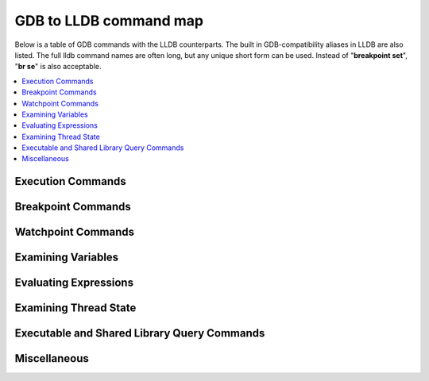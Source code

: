GDB to LLDB command map
=======================

Below is a table of GDB commands with the LLDB counterparts. The built in
GDB-compatibility aliases in LLDB are also listed. The full lldb command names
are often long, but any unique short form can be used. Instead of "**breakpoint
set**", "**br se**" is also acceptable.

.. contents::
   :local:

Execution Commands
------------------

.. raw:: html

   <table class="mapping" cellspacing="0">
      <tbody>
         <tr>
               <td class="hed" width="50%">GDB</td>
               <td class="hed" width="50%">LLDB</td>
         </tr>

         <tr>
               <td class="header" colspan="2">Launch a process no arguments.</td>
         </tr>
         <tr>
               <td class="content">
                  <b>(gdb)</b> run
                  <br>
                  <b>(gdb)</b> r
               </td>
               <td class="content">
                  <b>(lldb)</b> process launch
                  <br>
                  <b>(lldb)</b> run
                  <br>
                  <b>(lldb)</b> r
               </td>
         </tr>

         <tr>
               <td class="header" colspan="2">Launch a process with arguments <code>&lt;args&gt;</code>.</td>
         </tr>
         <tr>
               <td class="content">
                  <b>(gdb)</b> run &lt;args&gt;
                  <br>
                  <b>(gdb)</b> r &lt;args&gt;
               </td>
               <td class="content">
                  <b>(lldb)</b> process launch -- &lt;args&gt;
                  <br>
                  <b>(lldb)</b> run &lt;args&gt;
                  <br>
                  <b>(lldb)</b> r &lt;args&gt;
               </td>
         </tr>

         <tr>
               <td class="header" colspan="2">Launch a process for with arguments <b><code>a.out 1 2 3</code></b> without having to supply the args every time.</td>
         </tr>
         <tr>
               <td class="content">
                  <b>%</b> gdb --args a.out 1 2 3
                  <br>
                  <b>(gdb)</b> run
                  <br> ...
                  <br>
                  <b>(gdb)</b> run
                  <br> ...
                  <br>
               </td>
               <td class="content">
                  <b>%</b> lldb -- a.out 1 2 3
                  <br>
                  <b>(lldb)</b> run
                  <br> ...
                  <br>
                  <b>(lldb)</b> run
                  <br> ...
                  <br>
               </td>
         </tr>

         <tr>
               <td class="header" colspan="2">Or:</td>
         </tr>
         <tr>
               <td class="content">
                  <b>(gdb)</b> set args 1 2 3
                  <br>
                  <b>(gdb)</b> run
                  <br> ...
                  <br>
                  <b>(gdb)</b> run
                  <br> ...
                  <br>
               </td>
               <td class="content">
                  <b>(lldb)</b> settings set target.run-args 1 2 3
                  <br>
                  <b>(lldb)</b> run
                  <br> ...
                  <br>
                  <b>(lldb)</b> run
                  <br> ...
                  <br>
               </td>
         </tr>

         <tr>
               <td class="header" colspan="2">Launch a process with arguments in new terminal window (macOS only).</td>
         </tr>
         <tr>
               <td class="content">
               </td>
               <td class="content">
                  <b>(lldb)</b> process launch --tty -- &lt;args&gt;
                  <br>
                  <b>(lldb)</b> pro la -t -- &lt;args&gt;
                  <br>
               </td>
         </tr>

         <tr>
               <td class="header" colspan="2">Launch a process with arguments in existing terminal
                  <cope>/dev/ttys006 (macOS only).</cope>
               </td>
         </tr>
         <tr>
               <td class="content">
               </td>
               <td class="content">
                  <b>(lldb)</b> process launch --tty=/dev/ttys006 -- &lt;args&gt;
                  <br>
                  <b>(lldb)</b> pro la -t/dev/ttys006 -- &lt;args&gt;
                  <br>
               </td>
         </tr>

         <tr>
               <td class="header" colspan="2">Set environment variables for process before launching.</td>
         </tr>
         <tr>
               <td class="content">
                  <b>(gdb)</b> set env DEBUG 1
                  <br>
               </td>
               <td class="content">
                  <b>(lldb)</b> settings set target.env-vars DEBUG=1
                  <br>
                  <b>(lldb)</b> set se target.env-vars DEBUG=1
                  <br>
                  <b>(lldb)</b> env DEBUG=1
                  <br>
               </td>
         </tr>

         <tr>
               <td class="header" colspan="2">Unset environment variables for process before launching.</td>
         </tr>
         <tr>
               <td class="content">
                  <b>(gdb)</b> unset env DEBUG
                  <br>
               </td>
               <td class="content">
                  <b>(lldb)</b> settings remove target.env-vars DEBUG
                  <br>
                  <b>(lldb)</b> set rem target.env-vars DEBUG
                  <br>
               </td>
         </tr>

         <tr>
               <td class="header" colspan="2">Show the arguments that will be or were passed to the program when run.</td>
         </tr>
         <tr>
               <td class="content">
                  <b>(gdb)</b> show args
                  <br> Argument list to give program being debugged when it is started is "1 2 3".
                  <br>
               </td>
               <td class="content">
                  <b>(lldb)</b> settings show target.run-args
                  <br> target.run-args (array of strings) =
                  <br> [0]: "1"
                  <br> [1]: "2"
                  <br> [2]: "3"
                  <br>
               </td>
         </tr>

         <tr>
               <td class="header" colspan="2">Set environment variables for process and launch process in one command.</td>
         </tr>
         <tr>
               <td class="content">
               </td>
               <td class="content">
                  <b>(lldb)</b> process launch -v DEBUG=1
                  <br>
               </td>
         </tr>

         <tr>
               <td class="header" colspan="2">Attach to a process with process ID 123.</td>
         </tr>
         <tr>
               <td class="content">
                  <b>(gdb)</b> attach 123
               </td>
               <td class="content">
                  <b>(lldb)</b> process attach --pid 123
                  <br>
                  <b>(lldb)</b> attach -p 123
               </td>
         </tr>

         <tr>
               <td class="header" colspan="2">Attach to a process named "a.out".</td>
         </tr>
         <tr>
               <td class="content">
                  <b>(gdb)</b> attach a.out
               </td>
               <td class="content">
                  <b>(lldb)</b> process attach --name a.out
                  <br>
                  <b>(lldb)</b> pro at -n a.out
               </td>
         </tr>

         <tr>
               <td class="header" colspan="2">Wait for a process named "a.out" to launch and attach.</td>
         </tr>
         <tr>
               <td class="content">
                  <b>(gdb)</b> attach -waitfor a.out
               </td>
               <td class="content">
                  <b>(lldb)</b> process attach --name a.out --waitfor
                  <br>
                  <b>(lldb)</b> pro at -n a.out -w
               </td>
         </tr>

         <tr>
               <td class="header" colspan="2">Attach to a remote gdb protocol server running on system "eorgadd", port 8000.</td>
         </tr>
         <tr>
               <td class="content">
                  <b>(gdb)</b> target remote eorgadd:8000
               </td>
               <td class="content">
                  <b>(lldb)</b> gdb-remote eorgadd:8000
               </td>
         </tr>

         <tr>
               <td class="header" colspan="2">Attach to a remote gdb protocol server running on the local system, port 8000.</td>
         </tr>
         <tr>
               <td class="content">
                  <b>(gdb)</b> target remote localhost:8000
               </td>
               <td class="content">
                  <b>(lldb)</b> gdb-remote 8000
               </td>
         </tr>

         <tr>
               <td class="header" colspan="2">Attach to a Darwin kernel in kdp mode on system "eorgadd".</td>
         </tr>
         <tr>
               <td class="content">
                  <b>(gdb)</b> kdp-reattach eorgadd
               </td>
               <td class="content">
                  <b>(lldb)</b> kdp-remote eorgadd
               </td>
         </tr>

         <tr>
               <td class="header" colspan="2">Do a source level single step in the currently selected thread.</td>
         </tr>
         <tr>
               <td class="content">
                  <b>(gdb)</b> step
                  <br>
                  <b>(gdb)</b> s
               </td>
               <td class="content">
                  <b>(lldb)</b> thread step-in
                  <br>
                  <b>(lldb)</b> step
                  <br>
                  <b>(lldb)</b> s
               </td>
         </tr>

         <tr>
               <td class="header" colspan="2">Do a source level single step over in the currently selected thread.</td>
         </tr>
         <tr>
               <td class="content">
                  <b>(gdb)</b> next
                  <br>
                  <b>(gdb)</b> n
               </td>
               <td class="content">
                  <b>(lldb)</b> thread step-over
                  <br>
                  <b>(lldb)</b> next
                  <br>
                  <b>(lldb)</b> n
                  <br>
               </td>
         </tr>

         <tr>
               <td class="header" colspan="2">Do an instruction level single step in the currently selected thread.</td>
         </tr>
         <tr>
               <td class="content">
                  <b>(gdb)</b> stepi
                  <br>
                  <b>(gdb)</b> si
               </td>
               <td class="content">
                  <b>(lldb)</b> thread step-inst
                  <br>
                  <b>(lldb)</b> si
                  <br>
               </td>
         </tr>

         <tr>
               <td class="header" colspan="2">Do an instruction level single step over in the currently selected thread.</td>
         </tr>
         <tr>
               <td class="content">
                  <b>(gdb)</b> nexti
                  <br>
                  <b>(gdb)</b> ni
               </td>
               <td class="content">
                  <b>(lldb)</b> thread step-inst-over
                  <br>
                  <b>(lldb)</b> ni
               </td>
         </tr>

         <tr>
               <td class="header" colspan="2">Step out of the currently selected frame.</td>
         </tr>
         <tr>
               <td class="content">
                  <b>(gdb)</b> finish
                  <br>
               </td>
               <td class="content">
                  <b>(lldb)</b> thread step-out
                  <br>
                  <b>(lldb)</b> finish
                  <br>
               </td>
         </tr>

         <tr>
               <td class="header" colspan="2">Return immediately from the currently selected frame, with an optional return value.</td>
         </tr>
         <tr>
               <td class="content">
                  <b>(gdb)</b> return &lt;RETURN EXPRESSION&gt;
                  <br>
               </td>
               <td class="content">
                  <b>(lldb)</b> thread return &lt;RETURN EXPRESSION&gt;
                  <br>
               </td>
         </tr>

         <tr>
               <td class="header" colspan="2">Backtrace and disassemble every time you stop.</td>
         </tr>
         <tr>
               <td class="content">
               </td>
               <td class="content">
                  <b>(lldb)</b> target stop-hook add
                  <br> Enter your stop hook command(s). Type 'DONE' to end.
                  <br> &gt; bt
                  <br> &gt; disassemble --pc
                  <br> &gt; DONE
                  <br> Stop hook #1 added.
                  <br>
               </td>
         </tr>
         <tr>
               <td class="header" colspan="2">Run until we hit line <b>12</b> or control leaves the current function.</td>
         </tr>
         <tr>
               <td class="content">
                  <b>(gdb)</b> until 12
               </td>
               <td class="content">
                  <b>(lldb)</b> thread until 12
               </td>
         </tr>

      </tbody>
   </table>


Breakpoint Commands
-------------------

.. raw:: html

   <table class="mapping" cellspacing="0">
      <tbody>
         <tr>
               <td class="hed" width="50%">GDB</td>
               <td class="hed" width="50%">LLDB</td>
         </tr>

         <tr>
               <td class="header" colspan="2">Set a breakpoint at all functions named <b>main</b>.</td>
         </tr>
         <tr>
               <td class="content">
                  <b>(gdb)</b> break main
               </td>
               <td class="content">
                  <b>(lldb)</b> breakpoint set --name main
                  <br>
                  <b>(lldb)</b> br s -n main
                  <br>
                  <b>(lldb)</b> b main
               </td>
         </tr>

         <tr>
               <td class="header" colspan="2">Set a breakpoint in file <b>test.c</b> at line <b>12</b>.</td>
         </tr>
         <tr>
               <td class="content">
                  <b>(gdb)</b> break test.c:12
               </td>
               <td class="content">
                  <b>(lldb)</b> breakpoint set --file test.c --line 12
                  <br>
                  <b>(lldb)</b> br s -f test.c -l 12
                  <br>
                  <b>(lldb)</b> b test.c:12
               </td>
         </tr>

         <tr>
               <td class="header" colspan="2">Set a breakpoint at all C++ methods whose basename is <b>main</b>.</td>
         </tr>
         <tr>
               <td class="content">
                  <b>(gdb)</b> break main
                  <br>
                  <i>(Hope that there are no C functions named <b>main</b>)</i>.
               </td>
               <td class="content">
                  <b>(lldb)</b> breakpoint set --method main
                  <br>
                  <b>(lldb)</b> br s -M main
                  <br>
               </td>
         </tr>

         <tr>
               <td class="header" colspan="2">Set a breakpoint at and object C function: <b>-[NSString stringWithFormat:]</b>.</td>
         </tr>
         <tr>
               <td class="content">
                  <b>(gdb)</b> break -[NSString stringWithFormat:]
                  <br>
               </td>
               <td class="content">
                  <b>(lldb)</b> breakpoint set --name "-[NSString stringWithFormat:]"
                  <br>
                  <b>(lldb)</b> b -[NSString stringWithFormat:]
                  <br>
               </td>
         </tr>

         <tr>
               <td class="header" colspan="2">Set a breakpoint at all Objective-C methods whose selector is <b>count</b>.</td>
         </tr>
         <tr>
               <td class="content">
                  <b>(gdb)</b> break count
                  <br>
                  <i>(Hope that there are no C or C++ functions named <b>count</b>)</i>.
               </td>
               <td class="content">
                  <b>(lldb)</b> breakpoint set --selector count
                  <br>
                  <b>(lldb)</b> br s -S count
                  <br>
               </td>
         </tr>
         <tr>
               <td class="header" colspan="2">Set a breakpoint by regular expression on function name.</td>
         </tr>

         <tr>
               <td class="content">
                  <b>(gdb)</b> rbreak regular-expression
                  <br>
               </td>
               <td class="content">
                  <b>(lldb)</b> breakpoint set --func-regex regular-expression
                  <br>
                  <b>(lldb)</b> br s -r regular-expression
                  <br>
               </td>
         </tr>

         <tr>
               <td class="header" colspan="2">Ensure that breakpoints by file and line work for #included .c/.cpp/.m files.</td>
         </tr>

         <tr>
               <td class="content">
                  <b>(gdb)</b> b foo.c:12
                  <br>
               </td>
               <td class="content">
                  <b>(lldb)</b> settings set target.inline-breakpoint-strategy always
                  <br>
                  <b>(lldb)</b> br s -f foo.c -l 12
                  <br>
               </td>
         </tr>

         <tr>
               <td class="header" colspan="2">Set a breakpoint by regular expression on source file contents.</td>
         </tr>

         <tr>
               <td class="content">
                  <b>(gdb)</b> shell grep -e -n pattern source-file
                  <br>
                  <b>(gdb)</b> break source-file:CopyLineNumbers
                  <br>
               </td>
               <td class="content">
                  <b>(lldb)</b> breakpoint set --source-pattern regular-expression --file SourceFile
                  <br>
                  <b>(lldb)</b> br s -p regular-expression -f file
                  <br>
               </td>
         </tr>

         <tr>
               <td class="header" colspan="2">Set a conditional breakpoint</td>
         </tr>

         <tr>
               <td class="content">
                  <b>(gdb)</b> break foo if strcmp(y,"hello") == 0
                  <br>
               </td>
               <td class="content">
                  <b>(lldb)</b> breakpoint set --name foo --condition '(int)strcmp(y,"hello") == 0'
                  <br>
                  <b>(lldb)</b> br s -n foo -c '(int)strcmp(y,"hello") == 0'
                  <br>
               </td>
         </tr>

         <tr>
               <td class="header" colspan="2">List all breakpoints.</td>
         </tr>
         <tr>
               <td class="content">
                  <b>(gdb)</b> info break
                  <br>
               </td>
               <td class="content">
                  <b>(lldb)</b> breakpoint list
                  <br>
                  <b>(lldb)</b> br l
                  <br>
               </td>
         </tr>

         <tr>
               <td class="header" colspan="2">Delete a breakpoint.</td>
         </tr>
         <tr>
               <td class="content">
                  <b>(gdb)</b> delete 1
                  <br>
               </td>
               <td class="content">
                  <b>(lldb)</b> breakpoint delete 1
                  <br>
                  <b>(lldb)</b> br del 1
                  <br>
               </td>
         </tr>

      </tbody>
   </table>


Watchpoint Commands
-------------------

.. raw:: html

   <table class="mapping" cellspacing="0">
      <tbody>
         <tr>
               <td class="hed" width="50%">GDB</td>
               <td class="hed" width="50%">LLDB</td>
         </tr>

         <tr>
               <td class="header" colspan="2">Set a watchpoint on a variable when it is written to.</td>
         </tr>
         <tr>
               <td class="content">
                  <b>(gdb)</b> watch global_var
               </td>
               <td class="content">
                  <b>(lldb)</b> watchpoint set variable global_var
                  <br>
                  <b>(lldb)</b> wa s v global_var
                  <br>
               </td>
         </tr>

         <tr>
               <td class="header" colspan="2">Set a watchpoint on a memory location when it is written into. The size of the region to watch for defaults to the pointer size if no '-x byte_size' is specified. This command takes raw input, evaluated as an expression returning an unsigned integer pointing to the start of the region, after the '--' option terminator.</td>
         </tr>
         <tr>
               <td class="content">
                  <b>(gdb)</b> watch -location g_char_ptr
               </td>
               <td class="content">
                  <b>(lldb)</b> watchpoint set expression -- my_ptr
                  <br>
                  <b>(lldb)</b> wa s e -- my_ptr
                  <br>
               </td>
         </tr>

         <tr>
               <td class="header" colspan="2">Set a condition on a watchpoint.</td>
         </tr>
         <tr>
               <td class="content">
               </td>
               <td class="content">
                  <b>(lldb)</b> watch set var global
                  <br>
                  <b>(lldb)</b> watchpoint modify -c '(global==5)'
                  <br>
                  <b>(lldb)</b> c
                  <br> ...
                  <br>
                  <b>(lldb)</b> bt
                  <br> * thread #1: tid = 0x1c03, 0x0000000100000ef5 a.out`modify + 21 at main.cpp:16, stop reason = watchpoint 1
                  <br> frame #0: 0x0000000100000ef5 a.out`modify + 21 at main.cpp:16
                  <br> frame #1: 0x0000000100000eac a.out`main + 108 at main.cpp:25
                  <br> frame #2: 0x00007fff8ac9c7e1 libdyld.dylib`start + 1
                  <br>
                  <b>(lldb)</b> frame var global
                  <br> (int32_t) global = 5
                  <br>
               </td>
         </tr>

         <tr>
               <td class="header" colspan="2">List all watchpoints.</td>
         </tr>
         <tr>
               <td class="content">
                  <b>(gdb)</b> info break
                  <br>
               </td>
               <td class="content">
                  <b>(lldb)</b> watchpoint list
                  <br>
                  <b>(lldb)</b> watch l
                  <br>
               </td>
         </tr>

         <tr>
               <td class="header" colspan="2">Delete a watchpoint.</td>
         </tr>
         <tr>
               <td class="content">
                  <b>(gdb)</b> delete 1
                  <br>
               </td>
               <td class="content">
                  <b>(lldb)</b> watchpoint delete 1
                  <br>
                  <b>(lldb)</b> watch del 1
                  <br>
               </td>
         </tr>

      </tbody>
   </table>


Examining Variables
-------------------

.. raw:: html

   <table class="mapping" cellspacing="0">
      <tbody>
         <tr>
               <td class="hed" width="50%">GDB</td>
               <td class="hed" width="50%">LLDB</td>
         </tr>

         <tr>
               <td class="header" colspan="2">Show the arguments and local variables for the current frame.</td>
         </tr>
         <tr>
               <td class="content">
                  <b>(gdb)</b> info args
                  <br> and
                  <br>
                  <b>(gdb)</b> info locals
                  <br>
               </td>
               <td class="content">
                  <b>(lldb)</b> frame variable
                  <br>
                  <b>(lldb)</b> fr v
                  <br>
               </td>
         </tr>

         <tr>
               <td class="header" colspan="2">Show the local variables for the current frame.</td>
         </tr>
         <tr>
               <td class="content">
                  <b>(gdb)</b> info locals
                  <br>
               </td>
               <td class="content">
                  <b>(lldb)</b> frame variable --no-args
                  <br>
                  <b>(lldb)</b> fr v -a
                  <br>
               </td>
         </tr>

         <tr>
               <td class="header" colspan="2">Show the contents of local variable "bar".</td>
         </tr>
         <tr>
               <td class="content">
                  <b>(gdb)</b> p bar
                  <br>
               </td>
               <td class="content">
                  <b>(lldb)</b> frame variable bar
                  <br>
                  <b>(lldb)</b> fr v bar
                  <br>
                  <b>(lldb)</b> p bar
                  <br>
               </td>
         </tr>

         <tr>
               <td class="header" colspan="2">Show the contents of local variable "bar" formatted as hex.</td>
         </tr>
         <tr>
               <td class="content">
                  <b>(gdb)</b> p/x bar
                  <br>
               </td>
               <td class="content">
                  <b>(lldb)</b> frame variable --format x bar
                  <br>
                  <b>(lldb)</b> fr v -f x bar
                  <br>
               </td>
         </tr>

         <tr>
               <td class="header" colspan="2">Show the contents of global variable "baz".</td>
         </tr>
         <tr>
               <td class="content">
                  <b>(gdb)</b> p baz
                  <br>
               </td>
               <td class="content">
                  <b>(lldb)</b> target variable baz
                  <br>
                  <b>(lldb)</b> ta v baz
                  <br>
               </td>
         </tr>

         <tr>
               <td class="header" colspan="2">Show the global/static variables defined in the current source file.</td>
         </tr>
         <tr>
               <td class="content">
                  n/a
                  <br>
               </td>
               <td class="content">
                  <b>(lldb)</b> target variable
                  <br>
                  <b>(lldb)</b> ta v
                  <br>
               </td>
         </tr>

         <tr>
               <td class="header" colspan="2">Display the variables "argc" and "argv" every time you stop.</td>
         </tr>
         <tr>
               <td class="content">
                  <b>(gdb)</b> display argc
                  <br>
                  <b>(gdb)</b> display argv
                  <br>
               </td>
               <td class="content">
                  <b>(lldb)</b> target stop-hook add --one-liner "frame variable argc argv"
                  <br>
                  <b>(lldb)</b> ta st a -o "fr v argc argv"
                  <br>
                  <b>(lldb)</b> display argc
                  <br>
                  <b>(lldb)</b> display argv
                  <br>
               </td>
         </tr>

         <tr>
               <td class="header" colspan="2">Display the variables "argc" and "argv" only when you stop in the function named <b>main</b>.</td>
         </tr>
         <tr>
               <td class="content">
               </td>
               <td class="content">
                  <b>(lldb)</b> target stop-hook add --name main --one-liner "frame variable argc argv"
                  <br>
                  <b>(lldb)</b> ta st a -n main -o "fr v argc argv"
                  <br>
               </td>
         </tr>

         <tr>
               <td class="header" colspan="2">Display the variable "*this" only when you stop in c class named <b>MyClass</b>.</td>
         </tr>
         <tr>
               <td class="content">
               </td>
               <td class="content">
                  <b>(lldb)</b> target stop-hook add --classname MyClass --one-liner "frame variable *this"
                  <br>
                  <b>(lldb)</b> ta st a -c MyClass -o "fr v *this"
                  <br>
               </td>
         </tr>

      </tbody>
   </table>

Evaluating Expressions
----------------------

.. raw:: html

   <table class="mapping" cellspacing="0">
      <tbody>
         <tr>
               <td class="hed" width="50%">GDB</td>
               <td class="hed" width="50%">LLDB</td>
         </tr>

         <tr>
               <td class="header" colspan="2">Evaluating a generalized expression in the current frame.</td>
         </tr>
         <tr>
               <td class="content">
                  <b>(gdb)</b> print (int) printf ("Print nine: %d.", 4 + 5)
                  <br> or if you don't want to see void returns:
                  <br>
                  <b>(gdb)</b> call (int) printf ("Print nine: %d.", 4 + 5)
                  <br>
               </td>
               <td class="content">
                  <b>(lldb)</b> expr (int) printf ("Print nine: %d.", 4 + 5)
                  <br> or using the print alias:
                  <br>
                  <b>(lldb)</b> print (int) printf ("Print nine: %d.", 4 + 5)
                  <br>
               </td>
         </tr>

         <tr>
               <td class="header" colspan="2">Creating and assigning a value to a convenience variable.</td>
         </tr>
         <tr>
               <td class="content">
                  <b>(gdb)</b> set $foo = 5
                  <br>
                  <b>(gdb)</b> set variable $foo = 5
                  <br> or using the print command
                  <br>
                  <b>(gdb)</b> print $foo = 5
                  <br> or using the call command
                  <br>
                  <b>(gdb)</b> call $foo = 5
                  <br> and if you want to specify the type of the variable:
                  <b>(gdb)</b> set $foo = (unsigned int) 5
                  <br>

               </td>
               <td class="content">
                  In lldb you evaluate a variable declaration expression as you would write it in C:
                  <br>
                  <b>(lldb)</b> expr unsigned int $foo = 5
                  <br>
               </td>
         </tr>

         <tr>
               <td class="header" colspan="2">Printing the ObjC "description" of an object.</td>
         </tr>
         <tr>
               <td class="content">
                  <b>(gdb)</b> po [SomeClass returnAnObject]
                  <br>
               </td>
               <td class="content">
                  <b>(lldb)</b> expr -o -- [SomeClass returnAnObject]
                  <br> or using the po alias:
                  <br>
                  <b>(lldb)</b> po [SomeClass returnAnObject]
                  <br>
               </td>
         </tr>

         <tr>
               <td class="header" colspan="2">Print the dynamic type of the result of an expression.</td>
         </tr>
         <tr>
               <td class="content">
                  <b>(gdb)</b> set print object 1
                  <br>
                  <b>(gdb)</b> p someCPPObjectPtrOrReference
                  <br> only works for C++ objects.
                  <br>
               </td>
               <td class="content">
                  <b>(lldb)</b> expr -d 1 -- [SomeClass returnAnObject]
                  <br>
                  <b>(lldb)</b> expr -d 1 -- someCPPObjectPtrOrReference
                  <br> or set dynamic type printing to be the default:
                  <b>(lldb)</b> settings set target.prefer-dynamic run-target
                  <br>
               </td>
         </tr>

         <tr>
               <td class="header" colspan="2">Calling a function so you can stop at a breakpoint in the function.</td>
         </tr>
         <tr>
               <td class="content">
                  <b>(gdb)</b> set unwindonsignal 0
                  <br>
                  <b>(gdb)</b> p function_with_a_breakpoint()
                  <br>
               </td>
               <td class="content">
                  <b>(lldb)</b> expr -i 0 -- function_with_a_breakpoint()
                  <br>
               </td>
         </tr>

         <tr>
               <td class="header" colspan="2">Calling a function that crashes, and stopping when the function crashes.</td>
         </tr>
         <tr>
               <td class="content">
                  <b>(gdb)</b> set unwindonsignal 0
                  <br>
                  <b>(gdb)</b> p function_which_crashes()
                  <br>
               </td>
               <td class="content">
                  <b>(lldb)</b> expr -u 0 -- function_which_crashes()
                  <br>
               </td>
         </tr>

      </tbody>
   </table>

Examining Thread State
----------------------

.. raw:: html

   <table class="mapping" cellspacing="0">
      <tbody>
         <tr>
               <td class="hed" width="50%">GDB</td>
               <td class="hed" width="50%">LLDB</td>
         </tr>

         <tr>
               <td class="header" colspan="2">List the threads in your program.</td>
         </tr>
         <tr>
               <td class="content">
                  <b>(gdb)</b> info threads
                  <br>
               </td>
               <td class="content">
                  <b>(lldb)</b> thread list
                  <br>
               </td>
         </tr>

         <tr>
               <td class="header" colspan="2">Select thread 1 as the default thread for subsequent commands.</td>
         </tr>
         <tr>
               <td class="content">
                  <b>(gdb)</b> thread 1
                  <br>
               </td>
               <td class="content">
                  <b>(lldb)</b> thread select 1
                  <br>
                  <b>(lldb)</b> t 1
                  <br>
               </td>
         </tr>

         <tr>
               <td class="header" colspan="2">Show the stack backtrace for the current thread.</td>
         </tr>
         <tr>
               <td class="content">
                  <b>(gdb)</b> bt
                  <br>
               </td>
               <td class="content">
                  <b>(lldb)</b> thread backtrace
                  <br>
                  <b>(lldb)</b> bt
                  <br>
               </td>
         </tr>

         <tr>
               <td class="header" colspan="2">Show the stack backtraces for all threads.</td>
         </tr>
         <tr>
               <td class="content">
                  <b>(gdb)</b> thread apply all bt
               </td>
               <td class="content">
                  <b>(lldb)</b> thread backtrace all
                  <br>
                  <b>(lldb)</b> bt all
               </td>
         </tr>

         <tr>
               <td class="header" colspan="2">Backtrace the first five frames of the current thread.</td>
         </tr>
         <tr>
               <td class="content">
                  <b>(gdb)</b> bt 5
               </td>
               <td class="content">
                  <b>(lldb)</b> thread backtrace -c 5
                  <br>
                  <b>(lldb)</b> bt 5 (<i>lldb-169 and later</i>)
                  <br>
                  <b>(lldb)</b> bt -c 5 (<i>lldb-168 and earlier</i>)
               </td>
         </tr>

         <tr>
               <td class="header" colspan="2">Select a different stack frame by index for the current thread.</td>
         </tr>
         <tr>
               <td class="content">
                  <b>(gdb)</b> frame 12
               </td>
               <td class="content">
                  <b>(lldb)</b> frame select 12
                  <br>
                  <b>(lldb)</b> fr s 12
                  <br>
                  <b>(lldb)</b> f 12
                  <br>
               </td>
         </tr>

         <tr>
               <td class="header" colspan="2">List information about the currently selected frame in the current thread.</td>
         </tr>
         <tr>
               <td class="content">
               </td>
               <td class="content">
                  <b>(lldb)</b> frame info
                  <br>
               </td>
         </tr>

         <tr>
               <td class="header" colspan="2">Select the stack frame that called the current stack frame.</td>
         </tr>
         <tr>
               <td class="content">
                  <b>(gdb)</b> up
               </td>
               <td class="content">
                  <b>(lldb)</b> up
                  <br>
                  <b>(lldb)</b> frame select --relative=1
                  <br>
               </td>
         </tr>

         <tr>
               <td class="header" colspan="2">Select the stack frame that is called by the current stack frame.</td>
         </tr>
         <tr>
               <td class="content">
                  <b>(gdb)</b> down
               </td>
               <td class="content">
                  <b>(lldb)</b> down
                  <br>
                  <b>(lldb)</b> frame select --relative=-1
                  <br>
                  <b>(lldb)</b> fr s -r-1
                  <br>
               </td>
         </tr>

         <tr>
               <td class="header" colspan="2">Select a different stack frame using a relative offset.</td>
         </tr>
         <tr>
               <td class="content">
                  <b>(gdb)</b> up 2
                  <br>
                  <b>(gdb)</b> down 3
                  <br>
               </td>
               <td class="content">
                  <b>(lldb)</b> frame select --relative 2
                  <br>
                  <b>(lldb)</b> fr s -r2
                  <br>
                  <br>
                  <b>(lldb)</b> frame select --relative -3
                  <br>
                  <b>(lldb)</b> fr s -r-3
                  <br>
               </td>
         </tr>

         <tr>
               <td class="header" colspan="2">Show the general purpose registers for the current thread.</td>
         </tr>
         <tr>
               <td class="content">
                  <b>(gdb)</b> info registers
                  <br>
               </td>
               <td class="content">
                  <b>(lldb)</b> register read
                  <br>
               </td>
         </tr>

         <tr>
               <td class="header" colspan="2">Write a new decimal value '123' to the current thread register 'rax'.</td>
         </tr>
         <tr>
               <td class="content">
                  <b>(gdb)</b> p $rax = 123
                  <br>
               </td>
               <td class="content">
                  <b>(lldb)</b> register write rax 123
                  <br>
               </td>
         </tr>

         <tr>
               <td class="header" colspan="2">Skip 8 bytes ahead of the current program counter (instruction pointer). Note that we use backticks to evaluate an expression and insert the scalar result in LLDB.</td>
         </tr>
         <tr>
               <td class="content">
                  <b>(gdb)</b> jump *$pc+8
                  <br>
               </td>
               <td class="content">
                  <b>(lldb)</b> register write pc `$pc+8`
                  <br>
               </td>
         </tr>

         <tr>
               <td class="header" colspan="2">Show the general purpose registers for the current thread formatted as <b>signed decimal</b>. LLDB tries to use the same format characters as <b>printf(3)</b> when possible. Type "help format" to see the full list of format specifiers.</td>
         </tr>
         <tr>
               <td class="content">
               </td>
               <td class="content">
                  <b>(lldb)</b> register read --format i
                  <br>
                  <b>(lldb)</b> re r -f i
                  <br>
                  <br>
                  <i>LLDB now supports the GDB shorthand format syntax but there can't be space after the command:</i>
                  <br>
                  <b>(lldb)</b> register read/d
                  <br>
               </td>
         </tr>

         <tr>
               <td class="header" colspan="2">Show all registers in all register sets for the current thread.</td>
         </tr>
         <tr>
               <td class="content">
                  <b>(gdb)</b> info all-registers
                  <br>
               </td>
               <td class="content">
                  <b>(lldb)</b> register read --all
                  <br>
                  <b>(lldb)</b> re r -a
                  <br>
               </td>
         </tr>

         <tr>
               <td class="header" colspan="2">Show the values for the registers named "rax", "rsp" and "rbp" in the current thread.</td>
         </tr>
         <tr>
               <td class="content">
                  <b>(gdb)</b> info all-registers rax rsp rbp
                  <br>
               </td>
               <td class="content">
                  <b>(lldb)</b> register read rax rsp rbp
                  <br>
               </td>
         </tr>

         <tr>
               <td class="header" colspan="2">Show the values for the register named "rax" in the current thread formatted as <b>binary</b>.</td>
         </tr>
         <tr>
               <td class="content">
                  <b>(gdb)</b> p/t $rax
                  <br>
               </td>
               <td class="content">
                  <b>(lldb)</b> register read --format binary rax
                  <br>
                  <b>(lldb)</b> re r -f b rax
                  <br>
                  <br>
                  <i>LLDB now supports the GDB shorthand format syntax but there can't be space after the command:</i>
                  <br>
                  <b>(lldb)</b> register read/t rax
                  <br>
                  <b>(lldb)</b> p/t $rax
                  <br>
               </td>
         </tr>

         <tr>
               <td class="header" colspan="2">Read memory from address 0xbffff3c0 and show 4 hex uint32_t values.</td>
         </tr>
         <tr>
               <td class="content">
                  <b>(gdb)</b> x/4xw 0xbffff3c0
                  <br>
               </td>
               <td class="content">
                  <b>(lldb)</b> memory read --size 4 --format x --count 4 0xbffff3c0
                  <br>
                  <b>(lldb)</b> me r -s4 -fx -c4 0xbffff3c0
                  <br>
                  <b>(lldb)</b> x -s4 -fx -c4 0xbffff3c0
                  <br>
                  <br>
                  <i>LLDB now supports the GDB shorthand format syntax but there can't be space after the command:</i>
                  <br>
                  <b>(lldb)</b> memory read/4xw 0xbffff3c0
                  <br>
                  <b>(lldb)</b> x/4xw 0xbffff3c0
                  <br>
                  <b>(lldb)</b> memory read --gdb-format 4xw 0xbffff3c0
                  <br>
               </td>
         </tr>

         <tr>
               <td class="header" colspan="2">Read memory starting at the expression "argv[0]".</td>
         </tr>
         <tr>
               <td class="content">
                  <b>(gdb)</b> x argv[0]
                  <br>
               </td>
               <td class="content">
                  <b>(lldb)</b> memory read `argv[0]`
                  <br>
                  <i><b>NOTE:</b> any command can inline a scalar expression result (as long as the target is stopped) using backticks around any expression:</i>
                  <br>
                  <b>(lldb)</b> memory read --size `sizeof(int)` `argv[0]`
                  <br>
               </td>
         </tr>

         <tr>
               <td class="header" colspan="2">Read 512 bytes of memory from address 0xbffff3c0 and save results to a local file as <b>text</b>.</td>
         </tr>
         <tr>
               <td class="content">
                  <b>(gdb)</b> set logging on
                  <br>
                  <b>(gdb)</b> set logging file /tmp/mem.txt
                  <br>
                  <b>(gdb)</b> x/512bx 0xbffff3c0
                  <br>
                  <b>(gdb)</b> set logging off
                  <br>
               </td>
               <td class="content">
                  <b>(lldb)</b> memory read --outfile /tmp/mem.txt --count 512 0xbffff3c0
                  <br>
                  <b>(lldb)</b> me r -o/tmp/mem.txt -c512 0xbffff3c0
                  <br>
                  <b>(lldb)</b> x/512bx -o/tmp/mem.txt 0xbffff3c0
                  <br>
               </td>
         </tr>

         <tr>
               <td class="header" colspan="2">Save binary memory data starting at 0x1000 and ending at 0x2000 to a file.</td>
         </tr>
         <tr>
               <td class="content">
                  <b>(gdb)</b> dump memory /tmp/mem.bin 0x1000 0x2000
               </td>
               <td class="content">
                  <b>(lldb)</b> memory read --outfile /tmp/mem.bin --binary 0x1000 0x2000
                  <br>
                  <b>(lldb)</b> me r -o /tmp/mem.bin -b 0x1000 0x2000
                  <br>
               </td>
         </tr>
         <tr>
               <td class="header" colspan="2">Get information about a specific heap allocation (available on macOS only).</td>
         </tr>
         <tr>
               <td class="content">
                  <b>(gdb)</b> info malloc 0x10010d680
               </td>
               <td class="content">
                  <b>(lldb)</b> command script import lldb.macosx.heap
                  <br>
                  <b>(lldb)</b> process launch --environment MallocStackLogging=1 -- [ARGS]
                  <br>
                  <b>(lldb)</b> malloc_info --stack-history 0x10010d680
                  <br>
               </td>
         </tr>
         <tr>
               <td class="header" colspan="2">Get information about a specific heap allocation and cast the result to any dynamic type that can be deduced (available on macOS only)</td>
         </tr>
         <tr>
               <td class="content">
               </td>
               <td class="content">
                  <b>(lldb)</b> command script import lldb.macosx.heap
                  <br>
                  <b>(lldb)</b> malloc_info --type 0x10010d680
                  <br>
               </td>
         </tr>
         <tr>
               <td class="header" colspan="2">Find all heap blocks that contain a pointer specified by an expression EXPR (available on macOS only).</td>
         </tr>
         <tr>
               <td class="content">
               </td>
               <td class="content">
                  <b>(lldb)</b> command script import lldb.macosx.heap
                  <br>
                  <b>(lldb)</b> ptr_refs EXPR
                  <br>
               </td>
         </tr>
         <tr>
               <td class="header" colspan="2">Find all heap blocks that contain a C string anywhere in the block (available on macOS only).</td>
         </tr>
         <tr>
               <td class="content">
               </td>
               <td class="content">
                  <b>(lldb)</b> command script import lldb.macosx.heap
                  <br>
                  <b>(lldb)</b> cstr_refs CSTRING
                  <br>
               </td>
         </tr>
         <tr>
               <td class="header" colspan="2">Disassemble the current function for the current frame.</td>
         </tr>
         <tr>
               <td class="content">
                  <b>(gdb)</b> disassemble
               </td>
               <td class="content">
                  <b>(lldb)</b> disassemble --frame
                  <br>
                  <b>(lldb)</b> di -f
               </td>
         </tr>

         <tr>
               <td class="header" colspan="2">Disassemble any functions named <b>main</b>.</td>
         </tr>
         <tr>
               <td class="content">
                  <b>(gdb)</b> disassemble main
               </td>
               <td class="content">
                  <b>(lldb)</b> disassemble --name main
                  <br>
                  <b>(lldb)</b> di -n main
               </td>
         </tr>

         <tr>
               <td class="header" colspan="2">Disassemble an address range.</td>
         </tr>
         <tr>
               <td class="content">
                  <b>(gdb)</b> disassemble 0x1eb8 0x1ec3
               </td>
               <td class="content">
                  <b>(lldb)</b> disassemble --start-address 0x1eb8 --end-address 0x1ec3
                  <br>
                  <b>(lldb)</b> di -s 0x1eb8 -e 0x1ec3
                  <br>
               </td>
         </tr>

         <tr>
               <td class="header" colspan="2">Disassemble 20 instructions from a given address.</td>
         </tr>
         <tr>
               <td class="content">
                  <b>(gdb)</b> x/20i 0x1eb8
               </td>
               <td class="content">
                  <b>(lldb)</b> disassemble --start-address 0x1eb8 --count 20
                  <br>
                  <b>(lldb)</b> di -s 0x1eb8 -c 20
                  <br>
               </td>
         </tr>

         <tr>
               <td class="header" colspan="2">Show mixed source and disassembly for the current function for the current frame.</td>
         </tr>
         <tr>
               <td class="content">
                  n/a
               </td>
               <td class="content">
                  <b>(lldb)</b> disassemble --frame --mixed
                  <br>
                  <b>(lldb)</b> di -f -m
               </td>
         </tr>

         <tr>
               <td class="header" colspan="2">Disassemble the current function for the current frame and show the opcode bytes.</td>
         </tr>
         <tr>
               <td class="content">
                  n/a
               </td>
               <td class="content">
                  <b>(lldb)</b> disassemble --frame --bytes
                  <br>
                  <b>(lldb)</b> di -f -b
               </td>
         </tr>

         <tr>
               <td class="header" colspan="2">Disassemble the current source line for the current frame.</td>
         </tr>
         <tr>
               <td class="content">
                  n/a
               </td>
               <td class="content">
                  <b>(lldb)</b> disassemble --line
                  <br>
                  <b>(lldb)</b> di -l
               </td>
         </tr>

      </tbody>
   </table>

Executable and Shared Library Query Commands
--------------------------------------------

.. raw:: html

   <table class="mapping" cellspacing="0">
      <tbody>
         <tr>
               <td class="hed" width="50%">GDB</td>
               <td class="hed" width="50%">LLDB</td>
         </tr>

         <tr>
               <td class="header" colspan="2">List the main executable and all dependent shared libraries.</td>
         </tr>
         <tr>
               <td class="content">
                  <b>(gdb)</b> info shared
                  <br>
               </td>
               <td class="content">
                  <b>(lldb)</b> image list
                  <br>
               </td>
         </tr>

         <tr>
               <td class="header" colspan="2">Look up information for a raw address in the executable or any shared libraries.</td>
         </tr>
         <tr>
               <td class="content">
                  <b>(gdb)</b> info symbol 0x1ec4
                  <br>
               </td>
               <td class="content">
                  <b>(lldb)</b> image lookup --address 0x1ec4
                  <br>
                  <b>(lldb)</b> im loo -a 0x1ec4
                  <br>
               </td>
         </tr>

         <tr>
               <td class="header" colspan="2">Look up functions matching a regular expression in a binary.</td>
         </tr>
         <tr>
               <td class="content">
                  <b>(gdb)</b> info function &lt;FUNC_REGEX&gt;
                  <br>
               </td>
               <td class="content">
                  This one finds debug symbols:
                  <br>
                  <b>(lldb)</b> image lookup -r -n &lt;FUNC_REGEX&gt;
                  <br>
                  <br> This one finds non-debug symbols:
                  <br>
                  <b>(lldb)</b> image lookup -r -s &lt;FUNC_REGEX&gt;
                  <br>
                  <br> Provide a list of binaries as arguments to limit the search.
               </td>
         </tr>

         <tr>
               <td class="header" colspan="2">Find full source line information.</td>
         </tr>
         <tr>
               <td class="content">
                  <b>(gdb)</b> info line 0x1ec4
                  <br>
               </td>
               <td class="content">
                  This one is a bit messy at present. Do:
                  <br>
                  <br>
                  <b>(lldb)</b> image lookup -v --address 0x1ec4
                  <br>
                  <br> and look for the LineEntry line, which will have the full source path and line range information.
                  <br>
               </td>
         </tr>

         <tr>
               <td class="header" colspan="2">Look up information for an address in <b>a.out</b> only.</td>
         </tr>
         <tr>
               <td class="content">
               </td>
               <td class="content">
                  <b>(lldb)</b> image lookup --address 0x1ec4 a.out
                  <br>
                  <b>(lldb)</b> im loo -a 0x1ec4 a.out
                  <br>
               </td>
         </tr>

         <tr>
               <td class="header" colspan="2">Look up information for for a type <code>Point</code> by name.</td>
         </tr>
         <tr>
               <td class="content">
                  <b>(gdb)</b> ptype Point
                  <br>
               </td>
               <td class="content">
                  <b>(lldb)</b> image lookup --type Point
                  <br>
                  <b>(lldb)</b> im loo -t Point
                  <br>
               </td>
         </tr>

         <tr>
               <td class="header" colspan="2">Dump all sections from the main executable and any shared libraries.</td>
         </tr>
         <tr>
               <td class="content">
                  <b>(gdb)</b> maintenance info sections
                  <br>
               </td>
               <td class="content">
                  <b>(lldb)</b> image dump sections
                  <br>
               </td>
         </tr>

         <tr>
               <td class="header" colspan="2">Dump all sections in the <b>a.out</b> module.</td>
         </tr>
         <tr>
               <td class="content">
               </td>
               <td class="content">
                  <b>(lldb)</b> image dump sections a.out
                  <br>
               </td>
         </tr>

         <tr>
               <td class="header" colspan="2">Dump all symbols from the main executable and any shared libraries.</td>
         </tr>
         <tr>
               <td class="content">
               </td>
               <td class="content">
                  <b>(lldb)</b> image dump symtab
                  <br>
               </td>
         </tr>

         <tr>
               <td class="header" colspan="2">Dump all symbols in <b>a.out</b> and <b>liba.so</b>.</td>
         </tr>
         <tr>
               <td class="content">
               </td>
               <td class="content">
                  <b>(lldb)</b> image dump symtab a.out liba.so
                  <br>
               </td>
         </tr>

      </tbody>
   </table>

Miscellaneous
-------------

.. raw:: html

   <table class="mapping" cellspacing="0">
      <tbody>
         <tr>
               <td class="hed" width="50%">GDB</td>
               <td class="hed" width="50%">LLDB</td>
         </tr>

         <tr>
               <td class="header" colspan="2">Search command help for a keyword.</td>
         </tr>
         <tr>
               <td class="content">
                  <b>(gdb)</b> apropos keyword
                  <br>
               </td>
               <td class="content">
                  <b>(lldb)</b> apropos keyword
                  <br>
               </td>
         </tr>

         <tr>
               <td class="header" colspan="2">Echo text to the screen.</td>
         </tr>
         <tr>
               <td class="content">
                  <b>(gdb)</b> echo Here is some text\n
                  <br>
               </td>
               <td class="content">
                  <b>(lldb)</b> script print "Here is some text"
                  <br>
               </td>
         </tr>

         <tr>
               <td class="header" colspan="2">Remap source file pathnames for the debug session. If your source files are no longer located in the same location as when the program was built --- maybe the program was built on a different computer --- you need to tell the debugger how to find the sources at their local file path instead of the build system's file path.</td>
         </tr>
         <tr>
               <td class="content">
                  <b>(gdb)</b> set pathname-substitutions /buildbot/path /my/path
                  <br>
               </td>
               <td class="content">
                  <b>(lldb)</b> settings set target.source-map /buildbot/path /my/path
                  <br>
               </td>
         </tr>

         <tr>
               <td class="header" colspan="2">Supply a catchall directory to search for source files in.</td>
         </tr>
         <tr>
               <td class="content">
                  <b>(gdb)</b> directory /my/path
                  <br>
               </td>
               <td class="content">
                  (<i>No equivalent command - use the source-map instead.</i>)
                  <br>
               </td>
         </tr>

      </tbody>
   </table>
